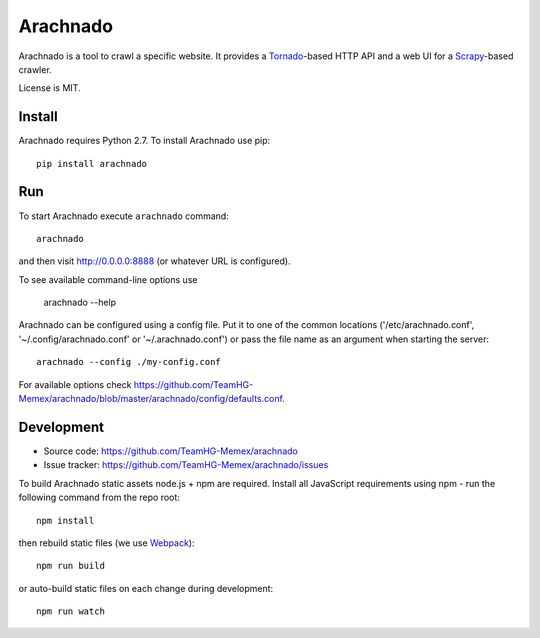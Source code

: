 Arachnado
=========

Arachnado is a tool to crawl a specific website.
It provides a Tornado_-based HTTP API and a web UI for a Scrapy_-based
crawler.

License is MIT.

.. _Tornado: http://www.tornadoweb.org
.. _Scrapy: http://scrapy.org/

Install
-------

Arachnado requires Python 2.7.
To install Arachnado use pip::

    pip install arachnado

Run
---

To start Arachnado execute ``arachnado`` command::

    arachnado

and then visit http://0.0.0.0:8888 (or whatever URL is configured).

To see available command-line options use

    arachnado --help

Arachnado can be configured using a config file. Put it to one of the common
locations ('/etc/arachnado.conf', '~/.config/arachnado.conf'
or '~/.arachnado.conf') or pass the file name as an argument when starting
the server::

    arachnado --config ./my-config.conf

For available options check
https://github.com/TeamHG-Memex/arachnado/blob/master/arachnado/config/defaults.conf.

Development
-----------

* Source code: https://github.com/TeamHG-Memex/arachnado
* Issue tracker: https://github.com/TeamHG-Memex/arachnado/issues

To build Arachnado static assets node.js + npm are required.
Install all JavaScript requirements using npm - run the following command
from the repo root::

    npm install

then rebuild static files (we use Webpack_)::

    npm run build

or auto-build static files on each change during development::

    npm run watch

.. _Webpack: https://github.com/webpack/webpack
